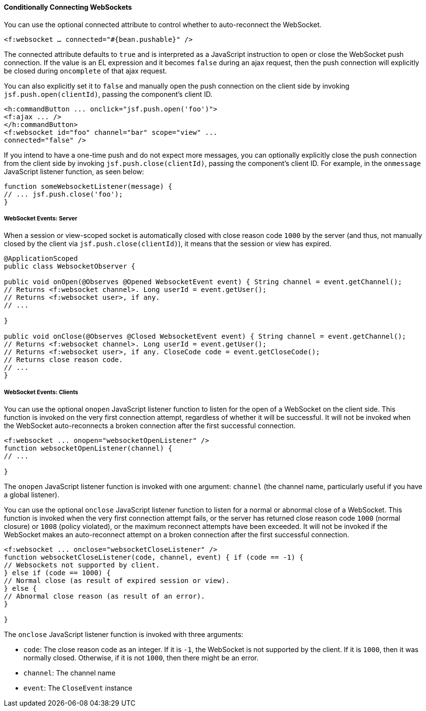 [[conditionally-connecting-websockets]]
==== Conditionally Connecting WebSockets

You can use the optional connected attribute to control whether to
auto-reconnect the WebSocket.

`<f:websocket ... connected="#{bean.pushable}" />`

The connected attribute defaults to `true` and is interpreted as a JavaScript
instruction to open or close the WebSocket push connection. If the value is an
EL expression and it becomes `false` during an ajax request, then the push
connection will explicitly be closed during `oncomplete` of that ajax request.

You can also explicitly set it to `false` and manually open the push
connection on the client side by invoking `jsf.push.open(clientId)`,
passing the component's client ID.

[source,oac_no_warn]
----
<h:commandButton ... onclick="jsf.push.open('foo')">
<f:ajax ... />
</h:commandButton>
<f:websocket id="foo" channel="bar" scope="view" ...
connected="false" />
----

If you intend to have a one-time push and do not expect more messages,
you can optionally explicitly close the push connection from the client side
by invoking `jsf.push.close(clientId)`, passing the component's client ID.
For example, in the `onmessage` JavaScript listener function, as seen below:

[source,oac_no_warn]
----
function someWebsocketListener(message) {
// ... jsf.push.close('foo');
}
----

[[websocket-events-server]]
===== WebSocket Events: Server

When a session or view-scoped socket is automatically closed with close reason
code `1000` by the server (and thus, not manually closed by the client
  via `jsf.push.close(clientId)`), it means that the session or view has expired.

[source,oac_no_warn]
----
@ApplicationScoped
public class WebsocketObserver {

public void onOpen(@Observes @Opened WebsocketEvent event) { String channel = event.getChannel();
// Returns <f:websocket channel>. Long userId = event.getUser();
// Returns <f:websocket user>, if any.
// ...

}

public void onClose(@Observes @Closed WebsocketEvent event) { String channel = event.getChannel();
// Returns <f:websocket channel>. Long userId = event.getUser();
// Returns <f:websocket user>, if any. CloseCode code = event.getCloseCode();
// Returns close reason code.
// ...
}
----

[[websocket-events-clients]]
===== WebSocket Events: Clients

You can use the optional `onopen` JavaScript listener function to listen for
the open of a WebSocket on the client side. This function is invoked on the
very first connection attempt, regardless of whether it will be successful.
It will not be invoked when the WebSocket auto-reconnects a broken connection
after the first successful connection.

[source,oac_no_warn]
----
<f:websocket ... onopen="websocketOpenListener" />
function websocketOpenListener(channel) {
// ...

}
----

The `onopen` JavaScript listener function is invoked with one argument: `channel`
(the channel name, particularly useful if you have a global listener).

You can use the optional `onclose` JavaScript listener function to listen for
a normal or abnormal close of a WebSocket. This function is invoked when the
very first connection attempt fails, or the server has returned close reason
code `1000` (normal closure) or `1008` (policy violated), or the maximum
reconnect attempts have been exceeded. It will not be invoked if the WebSocket
makes an auto-reconnect attempt on a broken connection after the first
successful connection.

[source,oac_no_warn]
----
<f:websocket ... onclose="websocketCloseListener" />
function websocketCloseListener(code, channel, event) { if (code == -1) {
// Websockets not supported by client.
} else if (code == 1000) {
// Normal close (as result of expired session or view).
} else {
// Abnormal close reason (as result of an error).
}

}
----

The `onclose` JavaScript listener function is invoked with three arguments:

* `code`: The close reason code as an integer. If it is `-1`, the WebSocket
is not supported by the client. If it is `1000`, then it was normally closed.
Otherwise, if it is not `1000`, then there might be an error.

* `channel`: The channel name

* `event`: The `CloseEvent` instance
